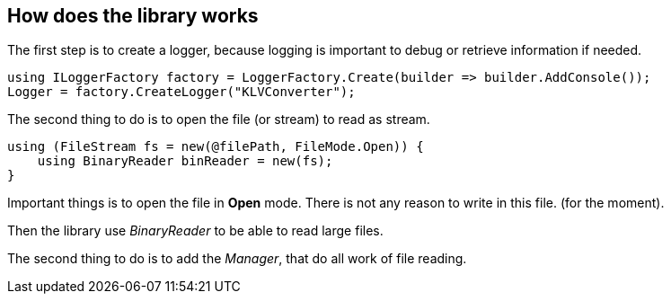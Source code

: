 == How does the library works

The first step is to create a logger, because logging is important to debug or retrieve information if needed.

[source,C#]
----
using ILoggerFactory factory = LoggerFactory.Create(builder => builder.AddConsole());
Logger = factory.CreateLogger("KLVConverter");
----

The second thing to do is to open the file (or stream) to read as stream.

[source,C#]
----
using (FileStream fs = new(@filePath, FileMode.Open)) {
    using BinaryReader binReader = new(fs);
}
----

Important things is to open the file in **Open** mode. There is not any reason to write in this file. (for the moment).

Then the library use __BinaryReader__ to be able to read large files.


The second thing to do is to add the __Manager__, that do all work of file reading.

